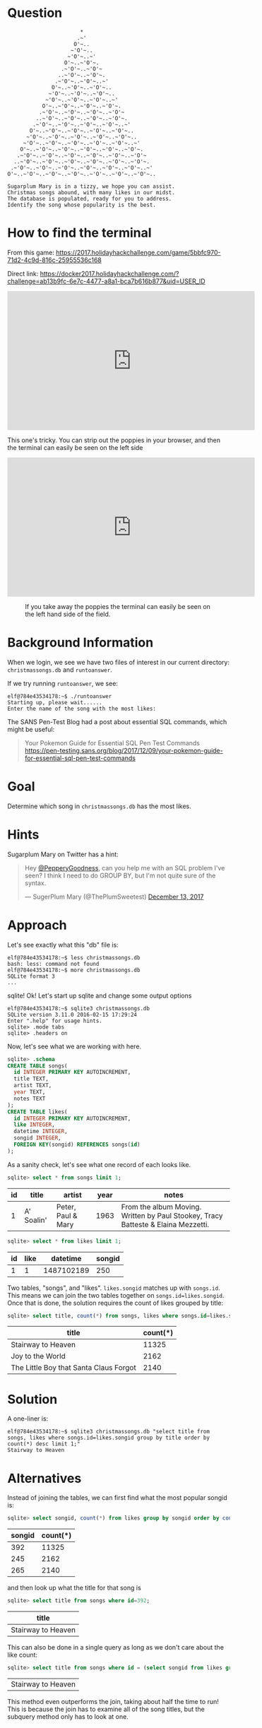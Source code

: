* Question
  :PROPERTIES:
  :CUSTOM_ID: kansas_question
  :END:

#+BEGIN_EXAMPLE
                           *
                          .~'
                         O'~..
                        ~'O'~..
                       ~'O'~..~'
                      O'~..~'O'~.
                     .~'O'~..~'O'~
                    ..~'O'~..~'O'~.
                   .~'O'~..~'O'~..~'
                  O'~..~'O'~..~'O'~..
                 ~'O'~..~'O'~..~'O'~..
                ~'O'~..~'O'~..~'O'~..~'
               O'~..~'O'~..~'O'~..~'O'~.
              .~'O'~..~'O'~..~'O'~..~'O'~
             ..~'O'~..~'O'~..~'O'~..~'O'~.
            .~'O'~..~'O'~..~'O'~..~'O'~..~'
           O'~..~'O'~..~'O'~..~'O'~..~'O'~..
          ~'O'~..~'O'~..~'O'~..~'O'~..~'O'~..
         ~'O'~..~'O'~..~'O'~..~'O'~..~'O'~..~'
        O'~..~'O'~..~'O'~..~'O'~..~'O'~..~'O'~.
       .~'O'~..~'O'~..~'O'~..~'O'~..~'O'~..~'O'~
      ..~'O'~..~'O'~..~'O'~..~'O'~..~'O'~..~'O'~.
     .~'O'~..~'O'~..~'O'~..~'O'~..~'O'~..~'O'~..~'
    O'~..~'O'~..~'O'~..~'O'~..~'O'~..~'O'~..~'O'~..

    Sugarplum Mary is in a tizzy, we hope you can assist.
    Christmas songs abound, with many likes in our midst.
    The database is populated, ready for you to address.
    Identify the song whose popularity is the best.
#+END_EXAMPLE

* How to find the terminal
  :PROPERTIES:
  :CUSTOM_ID: kansas_how-to-find-the-terminal
  :END:

From this game: https://2017.holidayhackchallenge.com/game/5bbfc970-71d2-4c9d-816c-25955536c168

Direct link: https://docker2017.holidayhackchallenge.com/?challenge=ab13b9fc-6e7c-4477-a8a1-bca7b616b877&uid=USER_ID

#+BEGIN_CENTER
#+HTML: <iframe width="560" height="315" src="https://www.youtube-nocookie.com/embed/Ex6NJiCcJe0?rel=0" frameborder="0" allow="autoplay; encrypted-media" allowfullscreen></iframe>
#+END_CENTER

#+begin_tip
This one's tricky. You can strip out the poppies in your browser, and then the terminal can easily be seen on the left side
#+end_tip

#+BEGIN_CENTER
#+HTML: <iframe width="560" height="315" src="https://www.youtube-nocookie.com/embed/THNIj3Z14lE?rel=0" frameborder="0" allow="autoplay; encrypted-media" allowfullscreen></iframe>
#+END_CENTER

#+CAPTION: If you take away the poppies the terminal can easily be seen on the left hand side of the field.
[[./images/terminal-location-kansas.png]]

* Background Information
  :PROPERTIES:
  :CUSTOM_ID: kansas_background-information
  :END:

When we login, we see we have two files of interest in our current
directory: =christmassongs.db= and =runtoanswer=.

If we try running =runtoanswer=, we see:

#+BEGIN_SRC
elf@784e43534178:~$ ./runtoanswer 
Starting up, please wait......
Enter the name of the song with the most likes:
#+END_SRC

The SANS Pen-Test Blog had a post about essential SQL commands, which might be useful:

#+BEGIN_QUOTE
Your Pokemon Guide for Essential SQL Pen Test Commands
  https://pen-testing.sans.org/blog/2017/12/09/your-pokemon-guide-for-essential-sql-pen-test-commands
#+END_QUOTE

* Goal
  :PROPERTIES:
  :CUSTOM_ID: kansas_goal
  :END:

Determine which song in =christmassongs.db= has the most likes.

* Hints
  :PROPERTIES:
  :CUSTOM_ID: kansas_hints
  :END:

Sugarplum Mary on Twitter has a hint: 
#+HTML: <blockquote class="twitter-tweet" data-lang="en"><p lang="en" dir="ltr">Hey <a href="https://twitter.com/PepperyGoodness?ref_src=twsrc%5Etfw">@PepperyGoodness</a>, can you help me with an SQL problem I&#39;ve seen? I think I need to do GROUP BY, but I&#39;m not quite sure of the syntax.</p>&mdash; SugerPlum Mary (@ThePlumSweetest) <a href="https://twitter.com/ThePlumSweetest/status/941067133898833921?ref_src=twsrc%5Etfw">December 13, 2017</a></blockquote>

* Approach
  :PROPERTIES:
  :CUSTOM_ID: kansas_approach
  :END:

Let's see exactly what this "db" file is:

#+BEGIN_SRC
elf@784e43534178:~$ less christmassongs.db 
bash: less: command not found
elf@784e43534178:~$ more christmassongs.db 
SQLite format 3
...
#+END_SRC

sqlite!  Ok!  Let's start up sqlite and change some output options

#+BEGIN_SRC
elf@784e43534178:~$ sqlite3 christmassongs.db 
SQLite version 3.11.0 2016-02-15 17:29:24
Enter ".help" for usage hints.
sqlite> .mode tabs  
sqlite> .headers on
#+END_SRC

Now, let's see what we are working with here.

#+BEGIN_SRC sqlite
sqlite> .schema
CREATE TABLE songs(
  id INTEGER PRIMARY KEY AUTOINCREMENT,
  title TEXT,
  artist TEXT,
  year TEXT,
  notes TEXT
);
CREATE TABLE likes(
  id INTEGER PRIMARY KEY AUTOINCREMENT,
  like INTEGER,
  datetime INTEGER,
  songid INTEGER,
  FOREIGN KEY(songid) REFERENCES songs(id)
);
#+END_SRC

As a sanity check, let's see what one record of each looks like.

#+BEGIN_SRC sqlite
sqlite> select * from songs limit 1;
#+END_SRC
| id | title      | artist             | year | notes                                                                             |
|----+------------+--------------------+------+-----------------------------------------------------------------------------------|
|  1 | A' Soalin' | Peter, Paul & Mary | 1963 | From the album Moving. Written by Paul Stookey, Tracy Batteste & Elaina Mezzetti. |

#+BEGIN_SRC sqlite
sqlite> select * from likes limit 1;
#+END_SRC

| id | like |   datetime | songid |
|----+------+------------+--------|
|  1 |    1 | 1487102189 |    250 |

Two tables, "songs", and "likes".  =likes.songid= matches up with =songs.id=.
This means we can join the two tables together on =songs.id=likes.songid=.  Once that
is done, the solution requires the count of likes grouped by title:

#+BEGIN_SRC sqlite
sqlite> select title, count(*) from songs, likes where songs.id=likes.songid group by title order by count(*) desc limit 3;
#+END_SRC

| title                                  | count(*) |
|----------------------------------------+----------|
| Stairway to Heaven                     |    11325 |
| Joy to the World                       |     2162 |
| The Little Boy that Santa Claus Forgot |     2140 |

* Solution
  :PROPERTIES:
  :CUSTOM_ID: kansas_solution
  :END:

A one-liner is:

#+BEGIN_SRC
elf@784e43534178:~$ sqlite3 christmassongs.db "select title from songs, likes where songs.id=likes.songid group by title order by count(*) desc limit 1;"
Stairway to Heaven
#+END_SRC

* Alternatives
  :PROPERTIES:
  :CUSTOM_ID: kansas_alternatives
  :END:

Instead of joining the tables, we can first find what the most popular songid is:

#+BEGIN_SRC sqlite
sqlite> select songid, count(*) from likes group by songid order by count(*) desc limit 3;
#+END_SRC

| songid | count(*) |
|--------+----------|
|    392 |    11325 |
|    245 |     2162 |
|    265 |     2140 |


and then look up what the title for that song is

#+BEGIN_SRC sqlite
sqlite> select title from songs where id=392;
#+END_SRC

| title              |
|--------------------|
| Stairway to Heaven |

This can also be done in a single query as long as we don't care about the like count:

#+BEGIN_SRC sqlite
sqlite> select title from songs where id = (select songid from likes group by songid order by count(*) desc limit 1);
#+END_SRC

| Stairway to Heaven |

This method even outperforms the join, taking about half the time to run!  This
is because the join has to examine all of the song titles, but the subquery
method only has to look at one.
